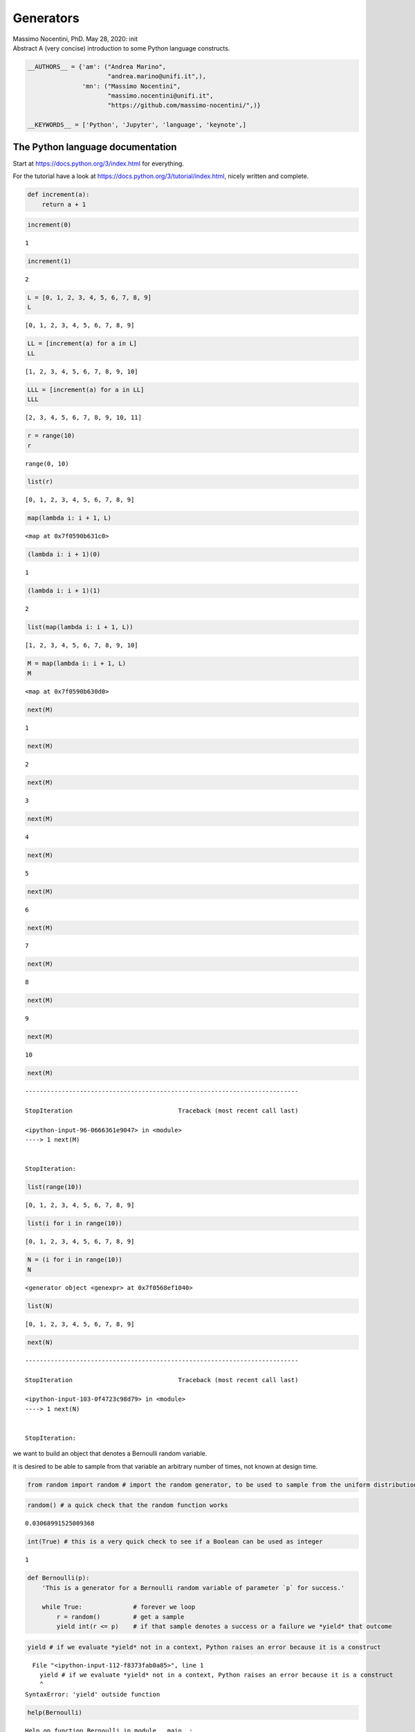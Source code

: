 Generators
##########


.. raw:: html

   <p>

.. container::

   Massimo Nocentini, PhD. May 28, 2020: init

.. raw:: html

   </p>

.. container::

   Abstract A (very concise) introduction to some Python language
   constructs.

.. code:: ipython3

    __AUTHORS__ = {'am': ("Andrea Marino", 
                          "andrea.marino@unifi.it",),
                   'mn': ("Massimo Nocentini", 
                          "massimo.nocentini@unifi.it", 
                          "https://github.com/massimo-nocentini/",)}
    
    __KEYWORDS__ = ['Python', 'Jupyter', 'language', 'keynote',]

.. raw:: html

   <center>

.. raw:: html

   </center>

The Python language documentation
=================================

Start at https://docs.python.org/3/index.html for everything.

For the tutorial have a look at
https://docs.python.org/3/tutorial/index.html, nicely written and
complete.

.. code:: ipython3

    def increment(a):
        return a + 1

.. code:: ipython3

    increment(0)




.. parsed-literal::

    1



.. code:: ipython3

    increment(1)




.. parsed-literal::

    2



.. code:: ipython3

    L = [0, 1, 2, 3, 4, 5, 6, 7, 8, 9]
    L




.. parsed-literal::

    [0, 1, 2, 3, 4, 5, 6, 7, 8, 9]



.. code:: ipython3

    LL = [increment(a) for a in L]
    LL




.. parsed-literal::

    [1, 2, 3, 4, 5, 6, 7, 8, 9, 10]



.. code:: ipython3

    LLL = [increment(a) for a in LL]
    LLL




.. parsed-literal::

    [2, 3, 4, 5, 6, 7, 8, 9, 10, 11]



.. code:: ipython3

    r = range(10)
    r




.. parsed-literal::

    range(0, 10)



.. code:: ipython3

    list(r)




.. parsed-literal::

    [0, 1, 2, 3, 4, 5, 6, 7, 8, 9]



.. code:: ipython3

    map(lambda i: i + 1, L)




.. parsed-literal::

    <map at 0x7f0590b631c0>



.. code:: ipython3

    (lambda i: i + 1)(0)




.. parsed-literal::

    1



.. code:: ipython3

    (lambda i: i + 1)(1)




.. parsed-literal::

    2



.. code:: ipython3

    list(map(lambda i: i + 1, L))




.. parsed-literal::

    [1, 2, 3, 4, 5, 6, 7, 8, 9, 10]



.. code:: ipython3

    M = map(lambda i: i + 1, L)
    M




.. parsed-literal::

    <map at 0x7f0590b630d0>



.. code:: ipython3

    next(M)




.. parsed-literal::

    1



.. code:: ipython3

    next(M)




.. parsed-literal::

    2



.. code:: ipython3

    next(M)




.. parsed-literal::

    3



.. code:: ipython3

    next(M)




.. parsed-literal::

    4



.. code:: ipython3

    next(M)




.. parsed-literal::

    5



.. code:: ipython3

    next(M)




.. parsed-literal::

    6



.. code:: ipython3

    next(M)




.. parsed-literal::

    7



.. code:: ipython3

    next(M)




.. parsed-literal::

    8



.. code:: ipython3

    next(M)




.. parsed-literal::

    9



.. code:: ipython3

    next(M)




.. parsed-literal::

    10



.. code:: ipython3

    next(M)


::


    ---------------------------------------------------------------------------

    StopIteration                             Traceback (most recent call last)

    <ipython-input-96-0666361e9047> in <module>
    ----> 1 next(M)
    

    StopIteration: 


.. code:: ipython3

    list(range(10))




.. parsed-literal::

    [0, 1, 2, 3, 4, 5, 6, 7, 8, 9]



.. code:: ipython3

    list(i for i in range(10))




.. parsed-literal::

    [0, 1, 2, 3, 4, 5, 6, 7, 8, 9]



.. code:: ipython3

    N = (i for i in range(10))
    N




.. parsed-literal::

    <generator object <genexpr> at 0x7f0568ef1040>



.. code:: ipython3

    list(N)




.. parsed-literal::

    [0, 1, 2, 3, 4, 5, 6, 7, 8, 9]



.. code:: ipython3

    next(N)


::


    ---------------------------------------------------------------------------

    StopIteration                             Traceback (most recent call last)

    <ipython-input-103-0f4723c98d79> in <module>
    ----> 1 next(N)
    

    StopIteration: 


we want to build an object that denotes a Bernoulli random variable.

it is desired to be able to sample from that variable an arbitrary
number of times, not known at design time.

.. code:: ipython3

    from random import random # import the random generator, to be used to sample from the uniform distribution

.. code:: ipython3

    random() # a quick check that the random function works




.. parsed-literal::

    0.03068991525009368



.. code:: ipython3

    int(True) # this is a very quick check to see if a Boolean can be used as integer




.. parsed-literal::

    1



.. code:: ipython3

    def Bernoulli(p):
        'This is a generator for a Bernoulli random variable of parameter `p` for success.'
        
        while True:              # forever we loop
            r = random()         # get a sample
            yield int(r <= p)    # if that sample denotes a success or a failure we *yield* that outcome

.. code:: ipython3

    yield # if we evaluate *yield* not in a context, Python raises an error because it is a construct


::


      File "<ipython-input-112-f8373fab0a85>", line 1
        yield # if we evaluate *yield* not in a context, Python raises an error because it is a construct
        ^
    SyntaxError: 'yield' outside function



.. code:: ipython3

    help(Bernoulli)


.. parsed-literal::

    Help on function Bernoulli in module __main__:
    
    Bernoulli(p)
        This is a generator for a Bernoulli random variable of parameter `p` for success.
    


.. code:: ipython3

    B = Bernoulli(p=0.6) # B is our random variable
    B




.. parsed-literal::

    <generator object Bernoulli at 0x7f0568d4cf20>



.. code:: ipython3

    next(B)




.. parsed-literal::

    1



.. code:: ipython3

    next(B)




.. parsed-literal::

    0



.. code:: ipython3

    next(B)




.. parsed-literal::

    1



.. code:: ipython3

    sample = [next(B) for _ in range(1000)]
    sample[:20] # just for a quick evaluation, we print the first 20 elements




.. parsed-literal::

    [0, 1, 1, 1, 1, 1, 0, 1, 0, 1, 1, 1, 1, 1, 1, 1, 1, 1, 1, 0]



.. code:: ipython3

    from collections import Counter

.. code:: ipython3

    Counter(sample)




.. parsed-literal::

    Counter({0: 421, 1: 579})



.. code:: ipython3

    B_flip = map(lambda o: 1-o, B)
    B_flip




.. parsed-literal::

    <map at 0x7f0568efe040>



.. code:: ipython3

    sample = [next(B_flip) for _ in range(1000)]
    sample[:20] # just for a quick evaluation, we print the first 20 elements




.. parsed-literal::

    [0, 1, 1, 1, 1, 0, 0, 1, 1, 0, 0, 0, 0, 0, 0, 0, 0, 1, 0, 0]



.. code:: ipython3

    def Bernoulli(p):
        'This is a generator for a Bernoulli random variable of parameter `p` for success.'
        
        while True:              # forever we loop
            r = random()         # get a sample
            o = int(r <= p)      # if that sample denotes a success or a failure we *yield* that outcome
            print('B ' + str(o))
            yield o

.. code:: ipython3

    def flip(o):
        print('flip')
        return 1-o

.. code:: ipython3

    B_flip = map(flip, Bernoulli(p=0.9))
    B_flip




.. parsed-literal::

    <map at 0x7f0568ef89a0>



.. code:: ipython3

    sample = [next(B_flip) for _ in range(20)]
    Counter(sample)


.. parsed-literal::

    B 0
    flip
    B 1
    flip
    B 1
    flip
    B 1
    flip
    B 1
    flip
    B 1
    flip
    B 1
    flip
    B 1
    flip
    B 1
    flip
    B 1
    flip
    B 1
    flip
    B 1
    flip
    B 1
    flip
    B 1
    flip
    B 0
    flip
    B 1
    flip
    B 1
    flip
    B 1
    flip
    B 1
    flip
    B 1
    flip




.. parsed-literal::

    Counter({1: 2, 0: 18})



.. code:: ipython3

    class A(object):
        
        def __init__(self, j):
            self.j = j
        
        def __add__(self, i):
            return self.j + i
        
        def __radd__(self, i):
            return self.j + i
        
        def __lt__(self, i):
            return self.j < i

.. code:: ipython3

    def B(b):
        pass

.. code:: ipython3

    B




.. parsed-literal::

    <function __main__.B(b)>



.. code:: ipython3

    B(3) is None




.. parsed-literal::

    True



.. code:: ipython3

    def B(b):
        ...

.. code:: ipython3

    increment(4)




.. parsed-literal::

    5



.. code:: ipython3

    a = A()
    increment(a)


::


    ---------------------------------------------------------------------------

    TypeError                                 Traceback (most recent call last)

    <ipython-input-143-a46ef281d6c6> in <module>
          1 a = A()
    ----> 2 increment(a)
    

    <ipython-input-69-d2b3a35173e0> in increment(a)
          1 def increment(a):
    ----> 2     return a + 1
    

    TypeError: unsupported operand type(s) for +: 'A' and 'int'


.. code:: ipython3

    a = A()
    increment(a)




.. parsed-literal::

    2



.. code:: ipython3

    A(3) + 1




.. parsed-literal::

    4



.. code:: ipython3

    1 + A(3)


::


    ---------------------------------------------------------------------------

    TypeError                                 Traceback (most recent call last)

    <ipython-input-148-087a68ad802d> in <module>
    ----> 1 1 + A(3)
    

    TypeError: unsupported operand type(s) for +: 'int' and 'A'


.. code:: ipython3

    1 + A(3)




.. parsed-literal::

    4



.. code:: ipython3

    A(4) < 2




.. parsed-literal::

    False


